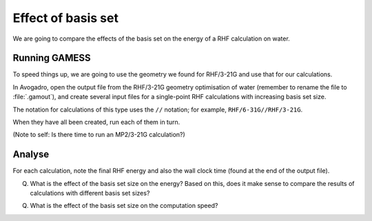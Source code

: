 Effect of basis set
===================

We are going to compare the effects of the basis set on the energy of a RHF calculation on water.

Running GAMESS
--------------

To speed things up, we are going to use the geometry we found for RHF/3-21G and use that for our calculations.

In Avogadro, open the output file from the RHF/3-21G geometry optimisation of water (remember to rename the file to :file:`.gamout`), and create several input files for a single-point RHF calculations with increasing basis set size.

The notation for calculations of this type uses the ``//`` notation; for example, ``RHF/6-31G//RHF/3-21G``.

When they have all been created, run each of them in turn.

(Note to self: Is there time to run an MP2/3-21G calculation?)

Analyse
-------

For each calculation, note the final RHF energy and also the wall clock time (found at the end of the output file).

Q. What is the effect of the basis set size on the energy? Based on this, does it make sense to compare the results of calculations with different basis set sizes?

Q. What is the effect of the basis set size on the computation speed?
